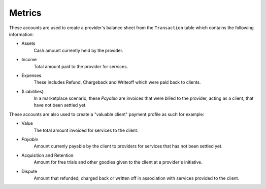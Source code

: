 Metrics
=======

These accounts are used to create a provider's balance sheet from
the ``Transaction`` table which contains the following information:

- Assets
    Cash amount currently held by the provider.
- Income
    Total amount paid to the provider for services.
- Expenses
    These includes Refund, Chargeback and Writeoff which were paid
    back to clients.
- (Liabilities)
    In a marketplace scenario, these *Payable* are invoices that were billed
    to the provider, acting as a client, that have not been settled yet.

These accounts are also used to create a "valuable client" payment profile
as such for example:

- Value
    The total amount invoiced for services to the client.
- *Payable*
    Amount currenly payable by the client to providers for services
    that has not been settled yet.
- Acquisition and Retention
    Amount for free trials and other goodies given to the client at
    a provider's initiative.
- Dispute
    Amount that refunded, charged back or written off in association
    with services provided to the client.
